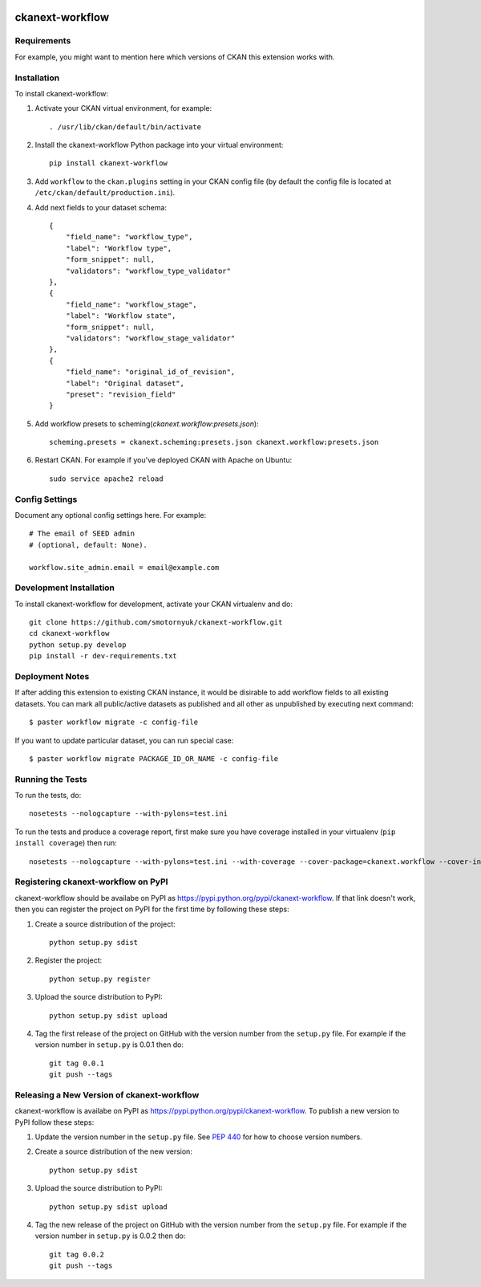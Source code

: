 .. You should enable this project on travis-ci.org and coveralls.io to make
   these badges work. The necessary Travis and Coverage config files have been
   generated for you.

.. image:: https://travis-ci.org/smotornyuk/ckanext-workflow.svg?branch=master
    :target: https://travis-ci.org/smotornyuk/ckanext-workflow

.. image:: https://coveralls.io/repos/smotornyuk/ckanext-workflow/badge.svg
  :target: https://coveralls.io/r/smotornyuk/ckanext-workflow

=============
ckanext-workflow
=============

.. Put a description of your extension here:
   What does it do? What features does it have?
   Consider including some screenshots or embedding a video!


------------
Requirements
------------

For example, you might want to mention here which versions of CKAN this
extension works with.


------------
Installation
------------

.. Add any additional install steps to the list below.
   For example installing any non-Python dependencies or adding any required
   config settings.

To install ckanext-workflow:

1. Activate your CKAN virtual environment, for example::

     . /usr/lib/ckan/default/bin/activate

2. Install the ckanext-workflow Python package into your virtual environment::

     pip install ckanext-workflow

3. Add ``workflow`` to the ``ckan.plugins`` setting in your CKAN
   config file (by default the config file is located at
   ``/etc/ckan/default/production.ini``).

4. Add next fields to your dataset schema::

          {
              "field_name": "workflow_type",
              "label": "Workflow type",
              "form_snippet": null,
              "validators": "workflow_type_validator"
          },
          {
              "field_name": "workflow_stage",
              "label": "Workflow state",
              "form_snippet": null,
              "validators": "workflow_stage_validator"
          },
          {
              "field_name": "original_id_of_revision",
              "label": "Original dataset",
              "preset": "revision_field"
          }

5. Add workflow presets to scheming(`ckanext.workflow:presets.json`)::

     scheming.presets = ckanext.scheming:presets.json ckanext.workflow:presets.json


6. Restart CKAN. For example if you've deployed CKAN with Apache on Ubuntu::

     sudo service apache2 reload

---------------
Config Settings
---------------

Document any optional config settings here. For example::

    # The email of SEED admin
    # (optional, default: None).

    workflow.site_admin.email = email@example.com

------------------------
Development Installation
------------------------

To install ckanext-workflow for development, activate your CKAN virtualenv and
do::

    git clone https://github.com/smotornyuk/ckanext-workflow.git
    cd ckanext-workflow
    python setup.py develop
    pip install -r dev-requirements.txt

----------------
Deployment Notes
----------------

If after adding this extension to existing CKAN instance, it would be disirable to
add workflow fields to all existing datasets. You can mark all public/active datasets as
published and all other as unpublished by executing next command::

  $ paster workflow migrate -c config-file

If you want to update particular dataset, you can run special case::

  $ paster workflow migrate PACKAGE_ID_OR_NAME -c config-file

-----------------
Running the Tests
-----------------

To run the tests, do::

    nosetests --nologcapture --with-pylons=test.ini

To run the tests and produce a coverage report, first make sure you have
coverage installed in your virtualenv (``pip install coverage``) then run::

    nosetests --nologcapture --with-pylons=test.ini --with-coverage --cover-package=ckanext.workflow --cover-inclusive --cover-erase --cover-tests


---------------------------------
Registering ckanext-workflow on PyPI
---------------------------------

ckanext-workflow should be availabe on PyPI as
https://pypi.python.org/pypi/ckanext-workflow. If that link doesn't work, then
you can register the project on PyPI for the first time by following these
steps:

1. Create a source distribution of the project::

     python setup.py sdist

2. Register the project::

     python setup.py register

3. Upload the source distribution to PyPI::

     python setup.py sdist upload

4. Tag the first release of the project on GitHub with the version number from
   the ``setup.py`` file. For example if the version number in ``setup.py`` is
   0.0.1 then do::

       git tag 0.0.1
       git push --tags


----------------------------------------
Releasing a New Version of ckanext-workflow
----------------------------------------

ckanext-workflow is availabe on PyPI as https://pypi.python.org/pypi/ckanext-workflow.
To publish a new version to PyPI follow these steps:

1. Update the version number in the ``setup.py`` file.
   See `PEP 440 <http://legacy.python.org/dev/peps/pep-0440/#public-version-identifiers>`_
   for how to choose version numbers.

2. Create a source distribution of the new version::

     python setup.py sdist

3. Upload the source distribution to PyPI::

     python setup.py sdist upload

4. Tag the new release of the project on GitHub with the version number from
   the ``setup.py`` file. For example if the version number in ``setup.py`` is
   0.0.2 then do::

       git tag 0.0.2
       git push --tags
